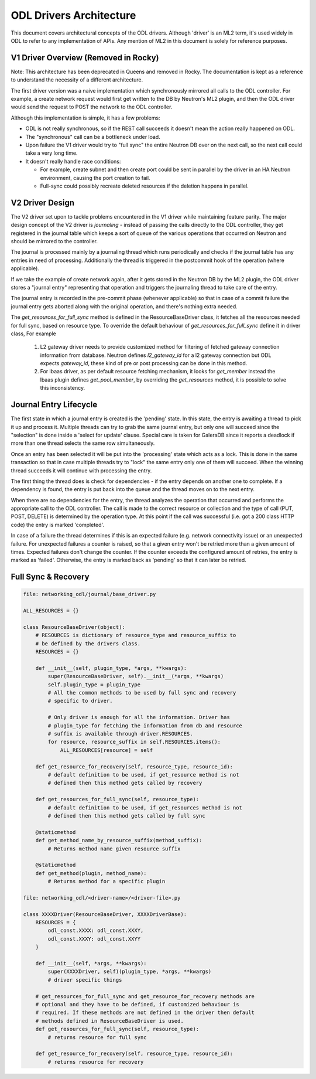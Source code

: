 ODL Drivers Architecture
========================

This document covers architectural concepts of the ODL drivers. Although
'driver' is an ML2 term, it's used widely in ODL to refer to any
implementation of APIs. Any mention of ML2 in this document is solely for
reference purposes.

V1 Driver Overview (Removed in Rocky)
-------------------------------------

Note: This architecture has been deprecated in Queens and removed in Rocky.
The documentation is kept as a reference to understand the necessity of
a different architecture.

The first driver version was a naive implementation which synchronously
mirrored all calls to the ODL controller. For example, a create network request
would first get written to the DB by Neutron's ML2 plugin, and then the ODL
driver would send the request to POST the network to the ODL controller.

Although this implementation is simple, it has a few problems:

* ODL is not really synchronous, so if the REST call succeeds it doesn't mean
  the action really happened on ODL.
* The "synchronous" call can be a bottleneck under load.
* Upon failure the V1 driver would try to "full sync" the entire Neutron DB
  over on the next call, so the next call could take a very long time.
* It doesn't really handle race conditions:

  - For example, create subnet and then create port could be sent in parallel
    by the driver in an HA Neutron environment, causing the port creation to
    fail.
  - Full-sync could possibly recreate deleted resources if the deletion happens
    in parallel.

.. _v2_design:

V2 Driver Design
----------------

The V2 driver set upon to tackle problems encountered in the V1 driver while
maintaining feature parity.
The major design concept of the V2 driver is *journaling* - instead of passing
the calls directly to the ODL controller, they get registered
in the journal table which keeps a sort of queue of the various operations that
occurred on Neutron and should be mirrored to the controller.

The journal is processed mainly by a journaling thread which runs periodically
and checks if the journal table has any entries in need of processing.
Additionally the thread is triggered in the postcommit hook of the operation
(where applicable).

If we take the example of create network again, after it gets stored in the
Neutron DB by the ML2 plugin, the ODL driver stores a "journal entry"
representing that operation and triggers the journaling thread to take care of
the entry.

The journal entry is recorded in the pre-commit phase (whenever applicable) so
that in case of a commit failure the journal entry gets aborted along with the
original operation, and there's nothing extra needed.

The *get_resources_for_full_sync* method is defined in the ResourceBaseDriver
class, it fetches all the resources needed for full sync, based on resource
type. To override the default behaviour of *get_resources_for_full_sync*
define it in driver class, For example

  #. L2 gateway driver needs to provide customized method for filtering of
     fetched gateway connection information from database. Neutron
     defines *l2_gateway_id* for a l2 gateway connection but ODL expects
     *gateway_id*, these kind of pre or post processing can be done in this
     method.
  #. For lbaas driver, as per default resource fetching mechanism, it looks for
     *get_member* instead the lbaas plugin defines *get_pool_member*, by
     overriding the *get_resources* method, it is possible to solve this
     inconsistency.

Journal Entry Lifecycle
-----------------------

The first state in which a journal entry is created is the 'pending' state. In
this state, the entry is awaiting a thread to pick it up and process it.
Multiple threads can try to grab the same journal entry, but only one will
succeed since the "selection" is done inside a 'select for update' clause.
Special care is taken for GaleraDB since it reports a deadlock if more than
one thread selects the same row simultaneously.

Once an entry has been selected it will be put into the 'processing' state
which acts as a lock. This is done in the same transaction so that in case
multiple threads try to "lock" the same entry only one of them will succeed.
When the winning thread succeeds it will continue with processing the entry.

The first thing the thread does is check for dependencies - if the entry
depends on another one to complete. If a dependency is found, the entry is put
back into the queue and the thread moves on to the next entry.

When there are no dependencies for the entry, the thread analyzes the operation
that occurred and performs the appropriate call to the ODL controller. The call
is made to the correct resource or collection and the type of call (PUT, POST,
DELETE) is determined by the operation type. At this point if the call was
successful (i.e. got a 200 class HTTP code) the entry is marked 'completed'.

In case of a failure the thread determines if this is an expected failure (e.g.
network connectivity issue) or an unexpected failure. For unexpected failures
a counter is raised, so that a given entry won't be retried more than a given
amount of times. Expected failures don't change the counter. If the counter
exceeds the configured amount of retries, the entry is marked as 'failed'.
Otherwise, the entry is marked back as 'pending' so that it can later be
retried.

Full Sync & Recovery
--------------------

.. code:: python

  file: networking_odl/journal/base_driver.py

  ALL_RESOURCES = {}

  class ResourceBaseDriver(object):
      # RESOURCES is dictionary of resource_type and resource_suffix to
      # be defined by the drivers class.
      RESOURCES = {}

      def __init__(self, plugin_type, *args, **kwargs):
          super(ResourceBaseDriver, self).__init__(*args, **kwargs)
          self.plugin_type = plugin_type
          # All the common methods to be used by full sync and recovery
          # specific to driver.

          # Only driver is enough for all the information. Driver has
          # plugin_type for fetching the information from db and resource
          # suffix is available through driver.RESOURCES.
          for resource, resource_suffix in self.RESOURCES.items():
              ALL_RESOURCES[resource] = self

      def get_resource_for_recovery(self, resource_type, resource_id):
          # default definition to be used, if get_resource method is not
          # defined then this method gets called by recovery

      def get_resources_for_full_sync(self, resource_type):
          # default definition to be used, if get_resources method is not
          # defined then this method gets called by full sync

      @staticmethod
      def get_method_name_by_resource_suffix(method_suffix):
          # Returns method name given resource suffix

      @staticmethod
      def get_method(plugin, method_name):
          # Returns method for a specific plugin

  file: networking_odl/<driver-name>/<driver-file>.py

  class XXXXDriver(ResourceBaseDriver, XXXXDriverBase):
      RESOURCES = {
          odl_const.XXXX: odl_const.XXXY,
          odl_const.XXXY: odl_const.XXYY
      }

      def __init__(self, *args, **kwargs):
          super(XXXXDriver, self)(plugin_type, *args, **kwargs)
          # driver specific things

      # get_resources_for_full_sync and get_resource_for_recovery methods are
      # optional and they have to be defined, if customized behaviour is
      # required. If these methods are not defined in the driver then default
      # methods defined in ResourceBaseDriver is used.
      def get_resources_for_full_sync(self, resource_type):
          # returns resource for full sync

      def get_resource_for_recovery(self, resource_type, resource_id):
          # returns resource for recovery
